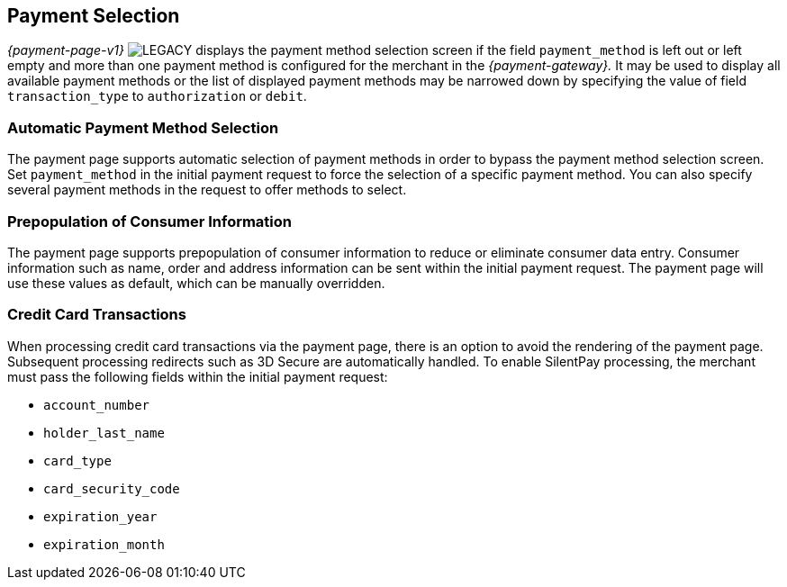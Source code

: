 [#PP_PaymentSelection]
== Payment Selection 

_{payment-page-v1}_ image:images/icons/legacy.svg[LEGACY, title="Development of this product is discontinued."] displays the payment method selection screen if the
field ``payment_method`` is left out or left empty and more than one
payment method is configured for the merchant in the _{payment-gateway}._
It may be used to display all available payment
methods or the list of displayed payment methods may be narrowed down by
specifying the value of field ``transaction_type`` to ``authorization`` or
``debit``.

[#PP_PaymentSelection_Automatic]
=== Automatic Payment Method Selection

The payment page supports automatic selection of payment methods in
order to bypass the payment method selection screen. Set
``payment_method`` in the initial payment request to force the selection
of a specific payment method. You can also specify several payment
methods in the request to offer methods to select.

[#PP_PaymentSelection_Prepopulation]
=== Prepopulation of Consumer Information

The payment page supports prepopulation of consumer information to
reduce or eliminate consumer data entry. Consumer information such as
name, order and address information can be sent within the initial
payment request. The payment page will use these values as default,
which can be manually overridden.

[#PP_PaymentSelection_CreditCard]
=== Credit Card Transactions

When processing credit card transactions via the payment page, there is
an option to avoid the rendering of the payment page. Subsequent
processing redirects such as 3D Secure are automatically handled. To
enable SilentPay processing, the merchant must pass the following fields
within the initial payment request:

- ``account_number``
- ``holder_last_name``
- ``card_type``
- ``card_security_code``
- ``expiration_year``
- ``expiration_month``

//-
